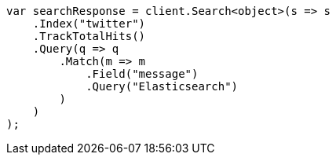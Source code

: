 // search/request/track-total-hits.asciidoc:23

////
IMPORTANT NOTE
==============
This file is generated from method Line23 in https://github.com/elastic/elasticsearch-net/tree/master/tests/Examples/Search/Request/TrackTotalHitsPage.cs#L13-L39.
If you wish to submit a PR to change this example, please change the source method above and run

dotnet run -- asciidoc

from the ExamplesGenerator project directory, and submit a PR for the change at
https://github.com/elastic/elasticsearch-net/pulls
////

[source, csharp]
----
var searchResponse = client.Search<object>(s => s
    .Index("twitter")
    .TrackTotalHits()
    .Query(q => q
        .Match(m => m
            .Field("message")
            .Query("Elasticsearch")
        )
    )
);
----
